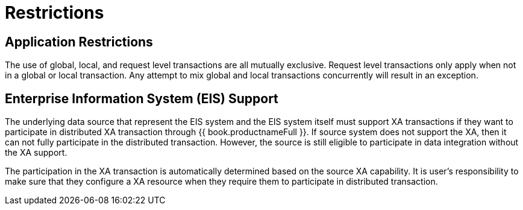 
[id="client-dev-Restrictions-Restrictions"]
= Restrictions

[id="client-dev-Restrictions-Application-Restrictions"]
== Application Restrictions

The use of global, local, and request level transactions are all mutually exclusive. Request level transactions only apply when not in a global or local transaction. Any attempt to mix global and local transactions concurrently will result in an exception.

[id="client-dev-Restrictions-Enterprise-Information-System-EIS-Support"]
== Enterprise Information System (EIS) Support

The underlying data source that represent the EIS system and the EIS system itself must support XA transactions if they want to participate in distributed XA transaction through {{ book.productnameFull }}. If source system does not support the XA, then it can not fully participate in the distributed transaction. However, the source is still eligible to participate in data integration without the XA support.

The participation in the XA transaction is automatically determined based on the source XA capability. It is user’s responsibility to make sure that they configure a XA resource when they require them to participate in distributed transaction.


